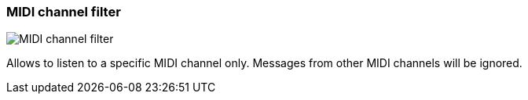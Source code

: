 ifdef::pdf-theme[[[track-panel-midi-channel-filter,MIDI channel filter]]]
ifndef::pdf-theme[[[track-panel-midi-channel-filter,MIDI channel filter image:playtime::generated/screenshots/elements/track-panel/midi-channel-filter.png[width=50, pdfwidth=8mm]]]]
=== MIDI channel filter

image::playtime::generated/screenshots/elements/track-panel/midi-channel-filter.png[MIDI channel filter, role="related thumb right", float=right]

Allows to listen to a specific MIDI channel only. Messages from other MIDI channels will be ignored.

